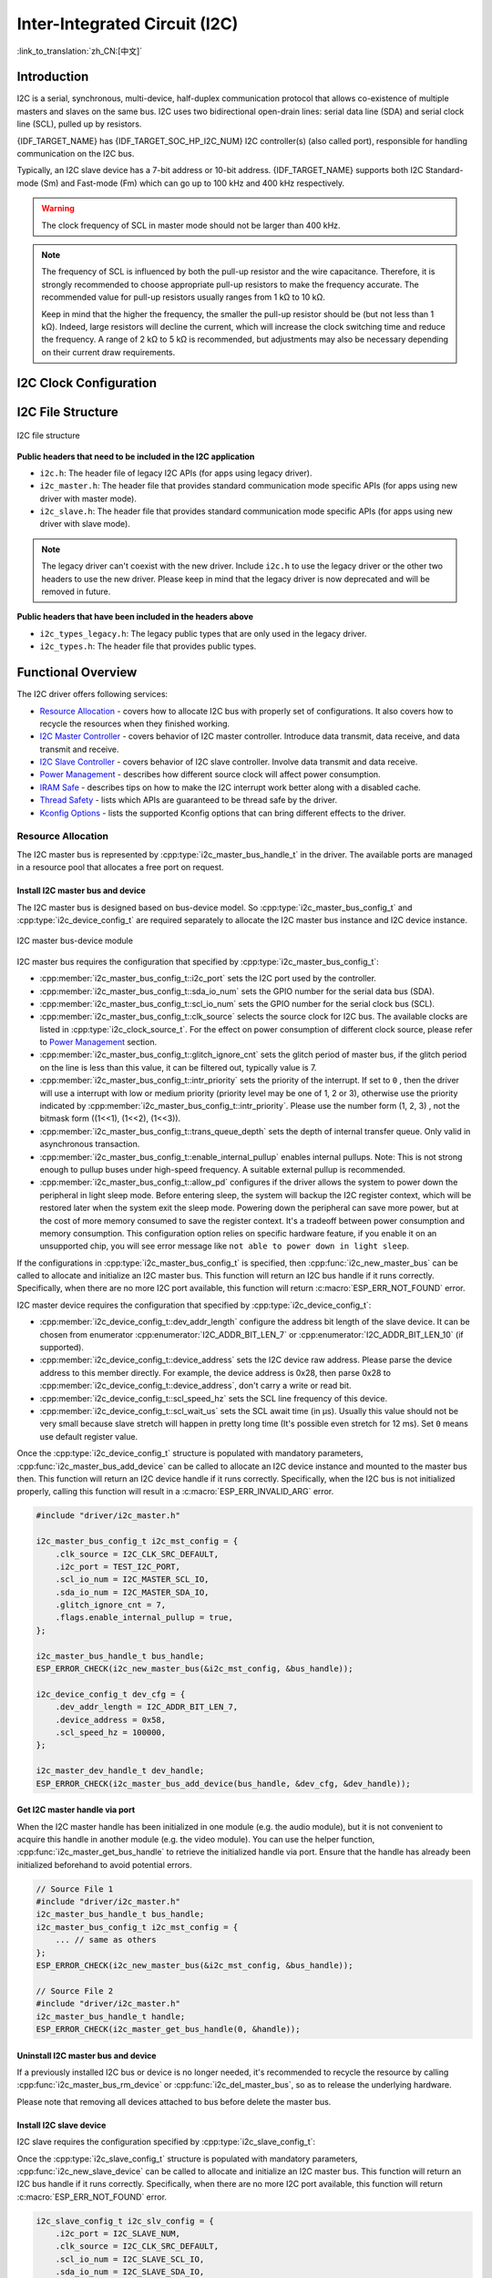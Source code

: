 Inter-Integrated Circuit (I2C)
==============================

:link_to_translation:`zh_CN:[中文]`

Introduction
------------

I2C is a serial, synchronous, multi-device, half-duplex communication protocol that allows co-existence of multiple masters and slaves on the same bus. I2C uses two bidirectional open-drain lines: serial data line (SDA) and serial clock line (SCL), pulled up by resistors.

{IDF_TARGET_NAME} has {IDF_TARGET_SOC_HP_I2C_NUM} I2C controller(s) (also called port), responsible for handling communication on the I2C bus.

.. only:: not esp32c2

    A single I2C controller can be a master or a slave.

.. only:: esp32c2

    The I2C controller can only be a master.

.. only:: SOC_LP_I2C_SUPPORTED

    Additionally, the {IDF_TARGET_NAME} chip has 1 low-power (LP) I2C controller. It is the cut-down version of regular I2C. Usually, the LP I2C controller only support basic I2C functionality with a much smaller RAM size, and does not support slave mode. For a full list of difference between HP I2C and LP I2C, please refer to the *{IDF_TARGET_NAME} Technical Reference Manual* > *I2C Controller (I2C)* > *Features* [`PDF <{IDF_TARGET_TRM_EN_URL}#i2c>`__].

    You can use LP I2C peripheral when HP I2C is not sufficient for users' usage. But please note again the LP I2C does not support all HP I2C functions. Please read documentation before you use it.

Typically, an I2C slave device has a 7-bit address or 10-bit address. {IDF_TARGET_NAME} supports both I2C Standard-mode (Sm) and Fast-mode (Fm) which can go up to 100 kHz and 400 kHz respectively.

.. warning::

    The clock frequency of SCL in master mode should not be larger than 400 kHz.

.. note::

    The frequency of SCL is influenced by both the pull-up resistor and the wire capacitance. Therefore, it is strongly recommended to choose appropriate pull-up resistors to make the frequency accurate. The recommended value for pull-up resistors usually ranges from 1 kΩ to 10 kΩ.

    Keep in mind that the higher the frequency, the smaller the pull-up resistor should be (but not less than 1 kΩ). Indeed, large resistors will decline the current, which will increase the clock switching time and reduce the frequency. A range of 2 kΩ to 5 kΩ is recommended, but adjustments may also be necessary depending on their current draw requirements.

I2C Clock Configuration
-----------------------

.. list::

    - :cpp:enumerator:`i2c_clock_source_t::I2C_CLK_SRC_DEFAULT`: Default I2C source clock.
    :SOC_I2C_SUPPORT_XTAL: - :cpp:enumerator:`i2c_clock_source_t::I2C_CLK_SRC_XTAL`: External crystal for I2C clock source.
    :SOC_I2C_SUPPORT_RTC: - :cpp:enumerator:`i2c_clock_source_t::I2C_CLK_SRC_RC_FAST`: Internal 20 MHz RC oscillator for I2C clock source.
    :SOC_I2C_SUPPORT_APB: - :cpp:enumerator:`i2c_clock_source_t::I2C_CLK_SRC_APB`: APB clock as I2C clock source.
    :SOC_I2C_SUPPORT_REF_TICK: - :cpp:enumerator:`i2c_clock_source_t::I2C_CLK_SRC_REF_TICK`: 1 MHZ clock.

I2C File Structure
------------------

.. figure:: ../../../_static/diagrams/i2c/i2c_code_structure.png
    :align: center
    :alt: I2C file structure

    I2C file structure

**Public headers that need to be included in the I2C application**

- ``i2c.h``: The header file of legacy I2C APIs (for apps using legacy driver).
- ``i2c_master.h``: The header file that provides standard communication mode specific APIs (for apps using new driver with master mode).
- ``i2c_slave.h``: The header file that provides standard communication mode specific APIs (for apps using new driver with slave mode).

.. note::

    The legacy driver can't coexist with the new driver. Include ``i2c.h`` to use the legacy driver or the other two headers to use the new driver. Please keep in mind that the legacy driver is now deprecated and will be removed in future.

**Public headers that have been included in the headers above**

- ``i2c_types_legacy.h``: The legacy public types that are only used in the legacy driver.
- ``i2c_types.h``: The header file that provides public types.

Functional Overview
-------------------

The I2C driver offers following services:

- `Resource Allocation <#resource-allocation>`__ - covers how to allocate I2C bus with properly set of configurations. It also covers how to recycle the resources when they finished working.
- `I2C Master Controller <#i2c_master_controller>`__ - covers behavior of I2C master controller. Introduce data transmit, data receive, and data transmit and receive.
- `I2C Slave Controller <#i2c_slave_controller>`__ - covers behavior of I2C slave controller. Involve data transmit and data receive.
- `Power Management <#power-management>`__ - describes how different source clock will affect power consumption.
- `IRAM Safe <#iram-safe>`__ - describes tips on how to make the I2C interrupt work better along with a disabled cache.
- `Thread Safety <#thread-safety>`__ - lists which APIs are guaranteed to be thread safe by the driver.
- `Kconfig Options <#kconfig-options>`__ - lists the supported Kconfig options that can bring different effects to the driver.

Resource Allocation
^^^^^^^^^^^^^^^^^^^

The I2C master bus is represented by :cpp:type:`i2c_master_bus_handle_t` in the driver. The available ports are managed in a resource pool that allocates a free port on request.

Install I2C master bus and device
~~~~~~~~~~~~~~~~~~~~~~~~~~~~~~~~~

The I2C master bus is designed based on bus-device model. So :cpp:type:`i2c_master_bus_config_t` and :cpp:type:`i2c_device_config_t` are required separately to allocate the I2C master bus instance and I2C device instance.

.. figure:: ../../../_static/diagrams/i2c/i2c_master_module.png
    :align: center
    :alt: I2C master bus-device module

    I2C master bus-device module

I2C master bus requires the configuration that specified by :cpp:type:`i2c_master_bus_config_t`:

- :cpp:member:`i2c_master_bus_config_t::i2c_port` sets the I2C port used by the controller.
- :cpp:member:`i2c_master_bus_config_t::sda_io_num` sets the GPIO number for the serial data bus (SDA).
- :cpp:member:`i2c_master_bus_config_t::scl_io_num` sets the GPIO number for the serial clock bus (SCL).
- :cpp:member:`i2c_master_bus_config_t::clk_source` selects the source clock for I2C bus. The available clocks are listed in :cpp:type:`i2c_clock_source_t`. For the effect on power consumption of different clock source, please refer to `Power Management <#power-management>`__  section.
- :cpp:member:`i2c_master_bus_config_t::glitch_ignore_cnt` sets the glitch period of master bus, if the glitch period on the line is less than this value, it can be filtered out, typically value is 7.
- :cpp:member:`i2c_master_bus_config_t::intr_priority` sets the priority of the interrupt. If set to ``0`` , then the driver will use a interrupt with low or medium priority (priority level may be one of 1, 2 or 3), otherwise use the priority indicated by :cpp:member:`i2c_master_bus_config_t::intr_priority`. Please use the number form (1, 2, 3) , not the bitmask form ((1<<1), (1<<2), (1<<3)).
- :cpp:member:`i2c_master_bus_config_t::trans_queue_depth` sets the depth of internal transfer queue. Only valid in asynchronous transaction.
- :cpp:member:`i2c_master_bus_config_t::enable_internal_pullup` enables internal pullups. Note: This is not strong enough to pullup buses under high-speed frequency. A suitable external pullup is recommended.
- :cpp:member:`i2c_master_bus_config_t::allow_pd` configures if the driver allows the system to power down the peripheral in light sleep mode. Before entering sleep, the system will backup the I2C register context, which will be restored later when the system exit the sleep mode. Powering down the peripheral can save more power, but at the cost of more memory consumed to save the register context. It's a tradeoff between power consumption and memory consumption. This configuration option relies on specific hardware feature, if you enable it on an unsupported chip, you will see error message like ``not able to power down in light sleep``.

If the configurations in :cpp:type:`i2c_master_bus_config_t` is specified, then :cpp:func:`i2c_new_master_bus` can be called to allocate and initialize an I2C master bus. This function will return an I2C bus handle if it runs correctly. Specifically, when there are no more I2C port available, this function will return :c:macro:`ESP_ERR_NOT_FOUND` error.

I2C master device requires the configuration that specified by :cpp:type:`i2c_device_config_t`:

- :cpp:member:`i2c_device_config_t::dev_addr_length` configure the address bit length of the slave device. It can be chosen from enumerator :cpp:enumerator:`I2C_ADDR_BIT_LEN_7` or :cpp:enumerator:`I2C_ADDR_BIT_LEN_10` (if supported).
- :cpp:member:`i2c_device_config_t::device_address` sets the I2C device raw address. Please parse the device address to this member directly. For example, the device address is 0x28, then parse 0x28 to :cpp:member:`i2c_device_config_t::device_address`, don't carry a write or read bit.
- :cpp:member:`i2c_device_config_t::scl_speed_hz` sets the SCL line frequency of this device.
- :cpp:member:`i2c_device_config_t::scl_wait_us` sets the SCL await time (in μs). Usually this value should not be very small because slave stretch will happen in pretty long time (It's possible even stretch for 12 ms). Set ``0`` means use default register value.


Once the :cpp:type:`i2c_device_config_t` structure is populated with mandatory parameters, :cpp:func:`i2c_master_bus_add_device` can be called to allocate an I2C device instance and mounted to the master bus then. This function will return an I2C device handle if it runs correctly. Specifically, when the I2C bus is not initialized properly, calling this function will result in a :c:macro:`ESP_ERR_INVALID_ARG` error.

.. code:: c

    #include "driver/i2c_master.h"

    i2c_master_bus_config_t i2c_mst_config = {
        .clk_source = I2C_CLK_SRC_DEFAULT,
        .i2c_port = TEST_I2C_PORT,
        .scl_io_num = I2C_MASTER_SCL_IO,
        .sda_io_num = I2C_MASTER_SDA_IO,
        .glitch_ignore_cnt = 7,
        .flags.enable_internal_pullup = true,
    };

    i2c_master_bus_handle_t bus_handle;
    ESP_ERROR_CHECK(i2c_new_master_bus(&i2c_mst_config, &bus_handle));

    i2c_device_config_t dev_cfg = {
        .dev_addr_length = I2C_ADDR_BIT_LEN_7,
        .device_address = 0x58,
        .scl_speed_hz = 100000,
    };

    i2c_master_dev_handle_t dev_handle;
    ESP_ERROR_CHECK(i2c_master_bus_add_device(bus_handle, &dev_cfg, &dev_handle));

Get I2C master handle via port
~~~~~~~~~~~~~~~~~~~~~~~~~~~~~~

When the I2C master handle has been initialized in one module (e.g. the audio module), but it is not convenient to acquire this handle in another module (e.g. the video module). You can use the helper function, :cpp:func:`i2c_master_get_bus_handle` to retrieve the initialized handle via port. Ensure that the handle has already been initialized beforehand to avoid potential errors.

.. code:: c

    // Source File 1
    #include "driver/i2c_master.h"
    i2c_master_bus_handle_t bus_handle;
    i2c_master_bus_config_t i2c_mst_config = {
        ... // same as others
    };
    ESP_ERROR_CHECK(i2c_new_master_bus(&i2c_mst_config, &bus_handle));

    // Source File 2
    #include "driver/i2c_master.h"
    i2c_master_bus_handle_t handle;
    ESP_ERROR_CHECK(i2c_master_get_bus_handle(0, &handle));

.. only:: SOC_LP_I2C_SUPPORTED

    Install I2C master bus with LP I2C Peripheral
    ~~~~~~~~~~~~~~~~~~~~~~~~~~~~~~~~~~~~~~~~~~~~~

    Install I2C master bus with LP I2C peripheral is almost as same as how HP I2C peripheral is installed. However, there are still some difference should be taken focus on, including IOs, clock sources, I2C port number, etc. Following code will show how to install I2C master bus with LP_I2C.

    .. code:: c

        #include "driver/i2c_master.h"

        i2c_master_bus_config_t i2c_mst_config = {
            .clk_source = LP_I2C_SCLK_DEFAULT,    // clock source for LP I2C, might different from HP I2C
            .i2c_port = LP_I2C_NUM_0,             // Assign to LP I2C port
            .scl_io_num = 7,                      // SCL IO number. Please refer to technical reference manual
            .sda_io_num = 6,                      // SDA IO number. Please refer to technical reference manual
            .glitch_ignore_cnt = 7,
            .flags.enable_internal_pullup = true,
        };

        i2c_master_bus_handle_t bus_handle;
        ESP_ERROR_CHECK(i2c_new_master_bus(&i2c_mst_config, &bus_handle));

        i2c_device_config_t dev_cfg = {
            .dev_addr_length = I2C_ADDR_BIT_LEN_7,
            .device_address = 0x58,
            .scl_speed_hz = 100000,
        };

        i2c_master_dev_handle_t dev_handle;
        ESP_ERROR_CHECK(i2c_master_bus_add_device(bus_handle, &dev_cfg, &dev_handle));

Uninstall I2C master bus and device
~~~~~~~~~~~~~~~~~~~~~~~~~~~~~~~~~~~

If a previously installed I2C bus or device is no longer needed, it's recommended to recycle the resource by calling :cpp:func:`i2c_master_bus_rm_device` or :cpp:func:`i2c_del_master_bus`, so as to release the underlying hardware.

Please note that removing all devices attached to bus before delete the master bus.

Install I2C slave device
~~~~~~~~~~~~~~~~~~~~~~~~

I2C slave requires the configuration specified by :cpp:type:`i2c_slave_config_t`:

.. list::

    - :cpp:member:`i2c_slave_config_t::i2c_port` sets the I2C port used by the controller.
    - :cpp:member:`i2c_slave_config_t::sda_io_num` sets the GPIO number for serial data bus (SDA).
    - :cpp:member:`i2c_slave_config_t::scl_io_num` sets the GPIO number for serial clock bus (SCL).
    - :cpp:member:`i2c_slave_config_t::clk_source` selects the source clock for I2C bus. The available clocks are listed in :cpp:type:`i2c_clock_source_t`. For the effect on power consumption of different clock source, please refer to `Power Management <#power-management>`__  section.
    - :cpp:member:`i2c_slave_config_t::send_buf_depth` sets the sending software buffer length.
    - :cpp:member:`i2c_slave_config_t::receive_buf_depth` sets the receiving software buffer length.
    - :cpp:member:`i2c_slave_config_t::intr_priority` sets the priority of the interrupt. If set to ``0`` , then the driver will use a interrupt with low or medium priority (priority level may be one of 1, 2 or 3), otherwise use the priority indicated by :cpp:member:`i2c_slave_config_t::intr_priority`. Please use the number form (1, 2, 3), instead of the bitmask form ((1<<1), (1<<2), (1<<3)). Please pay attention that once the interrupt priority is set, it cannot be changed until :cpp:func:`i2c_del_slave_device` is called.
    - :cpp:member:`i2c_slave_config_t::addr_bit_len` Set this variable to ``I2C_ADDR_BIT_LEN_10`` if the slave should have a 10-bit address.
    - :cpp:member:`i2c_slave_config_t::allow_pd` If set, the driver will backup/restore the I2C registers before/after entering/exist sleep mode. By this approach, the system can power off I2C's power domain. This can save power, but at the expense of more RAM being consumed.
    :SOC_I2C_SLAVE_SUPPORT_BROADCAST: - :cpp:member:`i2c_slave_config_t::broadcast_en` Set this to true to enable the slave broadcast. When the slave receives the general call address 0x00 from the master and the R/W bit followed is 0, it responds to the master regardless of its own address.
    - :cpp:member:`i2c_slave_config_t::enable_internal_pullup` Set this to enable internal pull-up. Even though, an output pull-up resistance is strongly recommended.

Once the :cpp:type:`i2c_slave_config_t` structure is populated with mandatory parameters, :cpp:func:`i2c_new_slave_device` can be called to allocate and initialize an I2C master bus. This function will return an I2C bus handle if it runs correctly. Specifically, when there are no more I2C port available, this function will return :c:macro:`ESP_ERR_NOT_FOUND` error.

.. code:: c

    i2c_slave_config_t i2c_slv_config = {
        .i2c_port = I2C_SLAVE_NUM,
        .clk_source = I2C_CLK_SRC_DEFAULT,
        .scl_io_num = I2C_SLAVE_SCL_IO,
        .sda_io_num = I2C_SLAVE_SDA_IO,
        .slave_addr = ESP_SLAVE_ADDR,
        .send_buf_depth = 100,
        .receive_buf_depth = 100,
    };

    i2c_slave_dev_handle_t slave_handle;
    ESP_ERROR_CHECK(i2c_new_slave_device(&i2c_slv_config, &slave_handle));

Uninstall I2C slave device
~~~~~~~~~~~~~~~~~~~~~~~~~~

If a previously installed I2C bus is no longer needed, it's recommended to recycle the resource by calling :cpp:func:`i2c_del_slave_device`, so that to release the underlying hardware.


I2C Master Controller
^^^^^^^^^^^^^^^^^^^^^

After installing the I2C master driver by :cpp:func:`i2c_new_master_bus`, {IDF_TARGET_NAME} is ready to communicate with other I2C devices. I2C APIs allow the standard transactions. Like the wave as follows:

.. wavedrom:: /../_static/diagrams/i2c/i2c_trans_wave.json

I2C Master Write
~~~~~~~~~~~~~~~~

After installing I2C master bus successfully, you can simply call :cpp:func:`i2c_master_transmit` to write data to the slave device. The principle of this function can be explained by following chart.

In order to organize the process, the driver uses a command link, that should be populated with a sequence of commands and then passed to I2C controller for execution.

.. figure:: ../../../_static/diagrams/i2c/i2c_master_write_slave.png
    :align: center
    :alt: I2C master write to slave

    I2C master write to slave

Simple example for writing data to slave:

.. code:: c

    #define DATA_LENGTH 100
    i2c_master_bus_config_t i2c_mst_config = {
        .clk_source = I2C_CLK_SRC_DEFAULT,
        .i2c_port = I2C_PORT_NUM_0,
        .scl_io_num = I2C_MASTER_SCL_IO,
        .sda_io_num = I2C_MASTER_SDA_IO,
        .glitch_ignore_cnt = 7,
    };
    i2c_master_bus_handle_t bus_handle;

    ESP_ERROR_CHECK(i2c_new_master_bus(&i2c_mst_config, &bus_handle));

    i2c_device_config_t dev_cfg = {
        .dev_addr_length = I2C_ADDR_BIT_LEN_7,
        .device_address = 0x58,
        .scl_speed_hz = 100000,
    };

    i2c_master_dev_handle_t dev_handle;
    ESP_ERROR_CHECK(i2c_master_bus_add_device(bus_handle, &dev_cfg, &dev_handle));

    ESP_ERROR_CHECK(i2c_master_transmit(dev_handle, data_wr, DATA_LENGTH, -1));


I2C master write also supports transmit multi-buffer in one transaction. Take following transaction as a simple example:

.. code:: c

    uint8_t control_phase_byte = 0;
    size_t control_phase_size = 0;
    if (/*condition*/) {
        control_phase_byte = 1;
        control_phase_size = 1;
    }

    uint8_t *cmd_buffer = NULL;
    size_t cmd_buffer_size = 0;
    if (/*condition*/) {
        uint8_t cmds[4] = {BYTESHIFT(lcd_cmd, 3), BYTESHIFT(lcd_cmd, 2), BYTESHIFT(lcd_cmd, 1), BYTESHIFT(lcd_cmd, 0)};
        cmd_buffer = cmds;
        cmd_buffer_size = 4;
    }

    uint8_t *lcd_buffer = NULL;
    size_t lcd_buffer_size = 0;
    if (buffer) {
        lcd_buffer = (uint8_t*)buffer;
        lcd_buffer_size = buffer_size;
    }

    i2c_master_transmit_multi_buffer_info_t lcd_i2c_buffer[3] = {
        {.write_buffer = &control_phase_byte, .buffer_size = control_phase_size},
        {.write_buffer = cmd_buffer, .buffer_size = cmd_buffer_size},
        {.write_buffer = lcd_buffer, .buffer_size = lcd_buffer_size},
    };

    i2c_master_multi_buffer_transmit(handle, lcd_i2c_buffer, sizeof(lcd_i2c_buffer) / sizeof(i2c_master_transmit_multi_buffer_info_t), -1);


I2C Master Read
~~~~~~~~~~~~~~~

After installing I2C master bus successfully, you can simply call :cpp:func:`i2c_master_receive` to read data from the slave device. The principle of this function can be explained by following chart.

.. figure:: ../../../_static/diagrams/i2c/i2c_master_read_slave.png
    :align: center
    :alt: I2C master read from slave

    I2C master read from slave

Simple example for reading data from slave:

.. code:: c

    #define DATA_LENGTH 100
    i2c_master_bus_config_t i2c_mst_config = {
        .clk_source = I2C_CLK_SRC_DEFAULT,
        .i2c_port = I2C_PORT_NUM_0,
        .scl_io_num = I2C_MASTER_SCL_IO,
        .sda_io_num = I2C_MASTER_SDA_IO,
        .glitch_ignore_cnt = 7,
    };
    i2c_master_bus_handle_t bus_handle;

    ESP_ERROR_CHECK(i2c_new_master_bus(&i2c_mst_config, &bus_handle));

    i2c_device_config_t dev_cfg = {
        .dev_addr_length = I2C_ADDR_BIT_LEN_7,
        .device_address = 0x58,
        .scl_speed_hz = 100000,
    };

    i2c_master_dev_handle_t dev_handle;
    ESP_ERROR_CHECK(i2c_master_bus_add_device(bus_handle, &dev_cfg, &dev_handle));

    i2c_master_receive(dev_handle, data_rd, DATA_LENGTH, -1);

I2C Master Write and Read
~~~~~~~~~~~~~~~~~~~~~~~~~

Some I2C device needs write configurations before reading data from it. Therefore, an interface called :cpp:func:`i2c_master_transmit_receive` can help. The principle of this function can be explained by following chart.

.. figure:: ../../../_static/diagrams/i2c/i2c_master_write_read_slave.png
    :align: center
    :alt: I2C master write to slave and read from slave

    I2C master write to slave and read from slave

Please note that no STOP condition bit is inserted between the write and read operations; therefore, this function is suited to read a register from an I2C device. A simple example for writing and reading from a slave device:

.. code:: c

    i2c_device_config_t dev_cfg = {
        .dev_addr_length = I2C_ADDR_BIT_LEN_7,
        .device_address = 0x58,
        .scl_speed_hz = 100000,
    };

    i2c_master_dev_handle_t dev_handle;
    ESP_ERROR_CHECK(i2c_master_bus_add_device(bus_handle, &dev_cfg, &dev_handle));
    uint8_t buf[20] = {0x20};
    uint8_t buffer[2];
    ESP_ERROR_CHECK(i2c_master_transmit_receive(dev_handle, buf, sizeof(buf), buffer, 2, -1));

I2C Master Probe
~~~~~~~~~~~~~~~~

I2C driver can use :cpp:func:`i2c_master_probe` to detect whether the specific device has been connected on I2C bus. If this function return ``ESP_OK``, that means the device has been detected.

.. important::

    Pull-ups must be connected to the SCL and SDA pins when this function is called. If you get `ESP_ERR_TIMEOUT` while `xfer_timeout_ms` was parsed correctly, you should check the pull-up resistors. If you do not have proper resistors nearby, setting `flags.enable_internal_pullup` as true is also acceptable.

.. figure:: ../../../_static/diagrams/i2c/i2c_master_probe.png
    :align: center
    :alt: I2C master probe

    I2C master probe

Simple example for probing an I2C device:

.. code:: c

    i2c_master_bus_config_t i2c_mst_config_1 = {
        .clk_source = I2C_CLK_SRC_DEFAULT,
        .i2c_port = TEST_I2C_PORT,
        .scl_io_num = I2C_MASTER_SCL_IO,
        .sda_io_num = I2C_MASTER_SDA_IO,
        .glitch_ignore_cnt = 7,
        .flags.enable_internal_pullup = true,
    };
    i2c_master_bus_handle_t bus_handle;

    ESP_ERROR_CHECK(i2c_new_master_bus(&i2c_mst_config_1, &bus_handle));
    ESP_ERROR_CHECK(i2c_master_probe(bus_handle, 0x22, -1));
    ESP_ERROR_CHECK(i2c_del_master_bus(bus_handle));


I2C Master Execute Customized Transactions
~~~~~~~~~~~~~~~~~~~~~~~~~~~~~~~~~~~~~~~~~~

Not all I2C devices strictly adhere to the standard I2C protocol, as different manufacturers may implement custom variations. For example, some devices require the address to be shifted, while others do not. Similarly, certain devices mandate acknowledgment (ACK) checks for specific operations, whereas others might not. To accommodate these variations, :cpp:func:`i2c_master_execute_defined_operations` function allow developers to define and execute fully customized I2C transactions. This flexibility ensures seamless communication with non-standard devices by tailoring the transaction sequence, addressing, and acknowledgment behavior to the device's specific requirements.

.. note::

    If you want to define your address in :cpp:type:`i2c_operation_job_t`, please set :cpp:member:`i2c_device_config_t::device_address` as ``I2C_DEVICE_ADDRESS_NOT_USED`` to skip internal address configuration in driver.

For address configuration of user defined transactions, given that the device address is ``0x20``, there are two situations. See following example:

.. code:: c

    i2c_device_config_t i2c_device = {
        .device_address = I2C_DEVICE_ADDRESS_NOT_USED,
        .scl_speed_hz = 100 * 1000,
        .scl_wait_us = 20000,
    };

    i2c_master_dev_handle_t dev_handle;

    i2c_master_bus_add_device(bus_handle, &i2c_device, &dev_handle);

    // Situation one: The device does not allow device address shift
    uint8_t address1 = 0x20;
    i2c_operation_job_t i2c_ops1[] = {
        { .command = I2C_MASTER_CMD_START },
        { .command = I2C_MASTER_CMD_WRITE, .write = { .ack_check = false, .data = (uint8_t *) &address1, .total_bytes = 1 } },
        { .command = I2C_MASTER_CMD_STOP },
    };

    // Situation one: The device address should be left shifted by one byte to include a write bit or a read bit (official protocol)
    uint8_t address2 = (0x20 << 1 | 0); // (0x20 << 1 | 1)
    i2c_operation_job_t i2c_ops2[] = {
        { .command = I2C_MASTER_CMD_START },
        { .command = I2C_MASTER_CMD_WRITE, .write = { .ack_check = false, .data = (uint8_t *) &address2, .total_bytes = 1 } },
        { .command = I2C_MASTER_CMD_STOP },
    };

Some devices do not require an address, and allow direct transaction with data:

.. code:: c

    uint8_t data[8] = {0x11, 0x22, 0x33, 0x44, 0x55, 0x66, 0x77, 0x88};

    i2c_operation_job_t i2c_ops[] = {
        { .command = I2C_MASTER_CMD_START },
        { .command = I2C_MASTER_CMD_WRITE, .write = { .ack_check = false, .data = (uint8_t *)data, .total_bytes = 8 } },
        { .command = I2C_MASTER_CMD_STOP },
    };

    i2c_master_execute_defined_operations(dev_handle, i2c_ops, sizeof(i2c_ops) / sizeof(i2c_operation_job_t), -1);

The principle of read operations is the same as that of write operations. Note to always ensure the last byte read before the stop condition is a ``NACK``. An example is as follows:

.. code:: c

    uint8_t address = (0x20 << 1 | 1);
    uint8_t rcv_data[10] = {};

    i2c_operation_job_t i2c_ops[] = {
        { .command = I2C_MASTER_CMD_START },
        { .command = I2C_MASTER_CMD_WRITE, .write = { .ack_check = false, .data = (uint8_t *) &address, .total_bytes = 1 } },
        { .command = I2C_MASTER_CMD_READ, .read = { .ack_value = I2C_ACK_VAL, .data = (uint8_t *)rcv_data, .total_bytes = 9 } },
        { .command = I2C_MASTER_CMD_READ, .read = { .ack_value = I2C_NACK_VAL, .data = (uint8_t *)(rcv_data + 9), .total_bytes = 1 } }, // This must be NACK
        { .command = I2C_MASTER_CMD_STOP },
    };

    i2c_master_execute_defined_operations(dev_handle, i2c_ops, sizeof(i2c_ops) / sizeof(i2c_operation_job_t), -1);

I2C Slave Controller
^^^^^^^^^^^^^^^^^^^^

After installing the I2C slave driver by :cpp:func:`i2c_new_slave_device`, {IDF_TARGET_NAME} is ready to communicate with other I2C masters as a slave.

The I2C slave is not as active as the I2C master, which knows when to send data and when to receive it. The I2C slave is very passive in most cases, meaning the I2C slave's ability to send and receive data is largely dependent on the master's actions. Therefore, we implement two callback functions in the driver to handle read and write requests from the I2C master.

I2C Slave Write
~~~~~~~~~~~~~~~

You can get I2C slave write event by registering :cpp:member:`i2c_slave_event_callbacks_t::on_request` callback. Then, in a task where the request event is triggered, you can call ``i2c_slave_write`` to send data.

A simple example for transmitting data:

.. code:: c

    // Prepare a callback function
    static bool i2c_slave_request_cb(i2c_slave_dev_handle_t i2c_slave, const i2c_slave_request_event_data_t *evt_data, void *arg)
    {
        i2c_slave_event_t evt = I2C_SLAVE_EVT_TX;
        BaseType_t xTaskWoken = 0;
        xQueueSendFromISR(context->event_queue, &evt, &xTaskWoken);
        return xTaskWoken;
    }

    // Register callback in a task
    i2c_slave_event_callbacks_t cbs = {
        .on_request = i2c_slave_request_cb,
    };
    ESP_ERROR_CHECK(i2c_slave_register_event_callbacks(context.handle, &cbs, &context));

    // Wait for request event and send data in a task
    static void i2c_slave_task(void *arg)
    {
        uint8_t buffer_size = 64;
        uint32_t write_len;
        uint8_t *data_buffer;

        while (true) {
            i2c_slave_event_t evt;
            if (xQueueReceive(context->event_queue, &evt, 10) == pdTRUE) {
                ESP_ERROR_CHECK(i2c_slave_write(handle, data_buffer, buffer_size, &write_len, 1000));
            }
        }
        vTaskDelete(NULL);
    }

I2C Slave Read
~~~~~~~~~~~~~~

Same as write event, you can get I2C slave read event by registering :cpp:member:`i2c_slave_event_callbacks_t::on_receive` callback. Then, in a task where the request event is triggered, you can save the data and do what you want.

A simple example for receiving data:

.. code:: c

    // Prepare a callback function
    static bool i2c_slave_receive_cb(i2c_slave_dev_handle_t i2c_slave, const i2c_slave_rx_done_event_data_t *evt_data, void *arg)
    {
        i2c_slave_event_t evt = I2C_SLAVE_EVT_RX;
        BaseType_t xTaskWoken = 0;
        // You can get data and length via i2c_slave_rx_done_event_data_t
        xQueueSendFromISR(context->event_queue, &evt, &xTaskWoken);
        return xTaskWoken;
    }

    // Register callback in a task
    i2c_slave_event_callbacks_t cbs = {
        .on_receive = i2c_slave_receive_cb,
    };
    ESP_ERROR_CHECK(i2c_slave_register_event_callbacks(context.handle, &cbs, &context));

Register Event Callbacks
^^^^^^^^^^^^^^^^^^^^^^^^

I2C master callbacks
~~~~~~~~~~~~~~~~~~~~

When an I2C master bus triggers an interrupt, a specific event will be generated and notify the CPU. If you have some functions that need to be called when those events occurred, you can hook your functions to the ISR (Interrupt Service Routine) by calling :cpp:func:`i2c_master_register_event_callbacks`. Since the registered callback functions are called in the interrupt context, users should ensure the callback function doesn't attempt to block (e.g. by making sure that only FreeRTOS APIs with ``ISR`` suffix are called from the function). The callback functions are required to return a boolean value, to tell the ISR whether a high priority task is woken up by it.

I2C master event callbacks are listed in the :cpp:type:`i2c_master_event_callbacks_t`.

Although I2C is a synchronous communication protocol, asynchronous behavior is supported by registering above callbacks. In this way, I2C APIs will be non-blocking interface. But note that on the same bus, only one device can adopt asynchronous operation.

.. important::

    I2C master asynchronous transaction is still an experimental feature (The issue is that when asynchronous transaction is very large, it will cause memory problem).

- :cpp:member:`i2c_master_event_callbacks_t::on_recv_done` sets a callback function for master "transaction-done" event. The function prototype is declared in :cpp:type:`i2c_master_callback_t`.

I2C slave callbacks
~~~~~~~~~~~~~~~~~~~

When an I2C slave bus triggers an interrupt, a specific event will be generated and notify the CPU. If you have some function that needs to be called when those events occurred, you can hook your function to the ISR (Interrupt Service Routine) by calling :cpp:func:`i2c_slave_register_event_callbacks`. Since the registered callback functions are called in the interrupt context, users should ensure the callback function doesn't attempt to block (e.g. by making sure that only FreeRTOS APIs with ``ISR`` suffix are called from the function). The callback function has a boolean return value, to tell the caller whether a high priority task is woken up by it.

I2C slave event callbacks are listed in the :cpp:type:`i2c_slave_event_callbacks_t`.

.. list::

    - :cpp:member:`i2c_slave_event_callbacks_t::on_request` sets a callback function for request event.
    - :cpp:member:`i2c_slave_event_callbacks_t::on_receive` sets a callback function for receive event. The function prototype is declared in :cpp:type:`i2c_slave_received_callback_t`.

Power Management
^^^^^^^^^^^^^^^^

.. only:: SOC_I2C_SUPPORT_APB

    When the power management is enabled (i.e. :ref:`CONFIG_PM_ENABLE` is on), the system will adjust or stop the source clock of I2C FIFO before going into Light-sleep mode, thus potentially changing the I2C signals and leading to transmitting or receiving invalid data.

    However, the driver can prevent the system from changing APB frequency by acquiring a power management lock of type :cpp:enumerator:`ESP_PM_APB_FREQ_MAX`. Whenever user creates an I2C bus that has selected :cpp:enumerator:`I2C_CLK_SRC_APB` as the clock source, the driver will guarantee that the power management lock is acquired when I2C operations begin and the lock will be released automatically when I2C operations finish.

.. only:: SOC_I2C_SUPPORT_REF_TICK

    If the controller clock source is selected to :cpp:enumerator:`I2C_CLK_SRC_REF_TICK`, then the driver won't install power management lock for it, which is more suitable for a low power application as long as the source clock can still provide sufficient resolution.

.. only:: SOC_I2C_SUPPORT_XTAL

    If the controller clock source is selected to :cpp:enumerator:`I2C_CLK_SRC_XTAL`, then the driver won't install power management lock for it, which is more suitable for a low power application as long as the source clock can still provide sufficient resolution.

IRAM Safe
^^^^^^^^^

By default, the I2C interrupt will be deferred when the cache is disabled for reasons like writing or erasing flash. Thus the event callback functions will not get executed in time, which is not expected in a real-time application.

There's a Kconfig option :ref:`CONFIG_I2C_ISR_IRAM_SAFE` that will:

1. Enable the interrupt being serviced even when cache is disabled.
2. Place all functions that used by the ISR into IRAM.
3. Place driver object into DRAM (in case it's mapped to PSRAM by accident).

This will allow the interrupt to run while the cache is disabled but will come at the cost of increased IRAM consumption.

Thread Safety
^^^^^^^^^^^^^

The factory function :cpp:func:`i2c_new_master_bus` and :cpp:func:`i2c_new_slave_device` are guaranteed to be thread safe by the driver, which means that the functions can be called from different RTOS tasks without protection by extra locks.

I2C master operation functions are also guaranteed to be thread safe by bus operation semaphore.

- :cpp:func:`i2c_master_transmit`
- :cpp:func:`i2c_master_multi_buffer_transmit`
- :cpp:func:`i2c_master_transmit_receive`
- :cpp:func:`i2c_master_receive`
- :cpp:func:`i2c_master_probe`

I2C slave operation functions are also guaranteed to be thread safe by bus operation semaphore.

- :cpp:func:`i2c_slave_write`

Other functions are not guaranteed to be thread-safe. Thus, you should avoid calling them in different tasks without mutex protection.

Kconfig Options
^^^^^^^^^^^^^^^

- :ref:`CONFIG_I2C_ISR_IRAM_SAFE` controls whether the default ISR handler can work when cache is disabled, see also `IRAM Safe <#iram-safe>`__ for more information.
- :ref:`CONFIG_I2C_ENABLE_DEBUG_LOG` is used to enable the debug log at the cost of increased firmware binary size.

Application Examples
--------------------

- :example:`peripherals/i2c/i2c_basic` demonstrates the basic steps to initialize the I2C master driver and read data from a MPU9250 sensor.

- :example:`peripherals/i2c/i2c_eeprom` demonstrates how to use the I2C master mode to read and write data from a connected EEPROM.

- :example:`peripherals/i2c/i2c_tools` demonstrates how to use the I2C Tools for developing I2C related applications, providing command-line tools for configuring the I2C bus, scanning for devices, reading and setting registers, and examining registers.

- :example:`peripherals/i2c/i2c_slave_network_sensor` demonstrates how to use the I2C slave for developing I2C related applications, providing how I2C slave can behave as a network sensor, and use event callbacks to receive and send data.

- :example:`peripherals/i2c/i2c_u8g2` demonstrates how to use the I2C master mode to interface with U8G2 library for controlling OLED displays.

API Reference
-------------

.. include-build-file:: inc/i2c_master.inc

.. only:: SOC_I2C_SUPPORT_SLAVE

    .. include-build-file:: inc/i2c_slave.inc

.. include-build-file:: inc/components/esp_driver_i2c/include/driver/i2c_types.inc
.. include-build-file:: inc/components/hal/include/hal/i2c_types.inc

